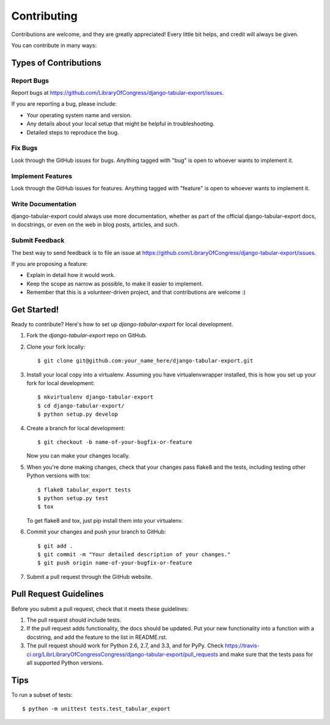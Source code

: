 ============
Contributing
============

Contributions are welcome, and they are greatly appreciated! Every
little bit helps, and credit will always be given.

You can contribute in many ways:

Types of Contributions
----------------------

Report Bugs
~~~~~~~~~~~

Report bugs at https://github.com/LibraryOfCongress/django-tabular-export/issues.

If you are reporting a bug, please include:

* Your operating system name and version.
* Any details about your local setup that might be helpful in troubleshooting.
* Detailed steps to reproduce the bug.

Fix Bugs
~~~~~~~~

Look through the GitHub issues for bugs. Anything tagged with "bug"
is open to whoever wants to implement it.

Implement Features
~~~~~~~~~~~~~~~~~~

Look through the GitHub issues for features. Anything tagged with "feature"
is open to whoever wants to implement it.

Write Documentation
~~~~~~~~~~~~~~~~~~~

django-tabular-export could always use more documentation, whether as part of the
official django-tabular-export docs, in docstrings, or even on the web in blog posts,
articles, and such.

Submit Feedback
~~~~~~~~~~~~~~~

The best way to send feedback is to file an issue at https://github.com/LibraryOfCongress/django-tabular-export/issues.

If you are proposing a feature:

* Explain in detail how it would work.
* Keep the scope as narrow as possible, to make it easier to implement.
* Remember that this is a volunteer-driven project, and that contributions
  are welcome :)

Get Started!
------------

Ready to contribute? Here's how to set up `django-tabular-export` for local development.

1. Fork the `django-tabular-export` repo on GitHub.
2. Clone your fork locally::

    $ git clone git@github.com:your_name_here/django-tabular-export.git

3. Install your local copy into a virtualenv. Assuming you have virtualenvwrapper installed, this is how you set up your fork for local development::

    $ mkvirtualenv django-tabular-export
    $ cd django-tabular-export/
    $ python setup.py develop

4. Create a branch for local development::

    $ git checkout -b name-of-your-bugfix-or-feature

   Now you can make your changes locally.

5. When you're done making changes, check that your changes pass flake8 and the
   tests, including testing other Python versions with tox::

        $ flake8 tabular_export tests
        $ python setup.py test
        $ tox

   To get flake8 and tox, just pip install them into your virtualenv.

6. Commit your changes and push your branch to GitHub::

    $ git add .
    $ git commit -m "Your detailed description of your changes."
    $ git push origin name-of-your-bugfix-or-feature

7. Submit a pull request through the GitHub website.

Pull Request Guidelines
-----------------------

Before you submit a pull request, check that it meets these guidelines:

1. The pull request should include tests.
2. If the pull request adds functionality, the docs should be updated. Put
   your new functionality into a function with a docstring, and add the
   feature to the list in README.rst.
3. The pull request should work for Python 2.6, 2.7, and 3.3, and for PyPy. Check
   https://travis-ci.org/LibrLibraryOfCongressCongress/django-tabular-export/pull_requests
   and make sure that the tests pass for all supported Python versions.

Tips
----

To run a subset of tests::

    $ python -m unittest tests.test_tabular_export
